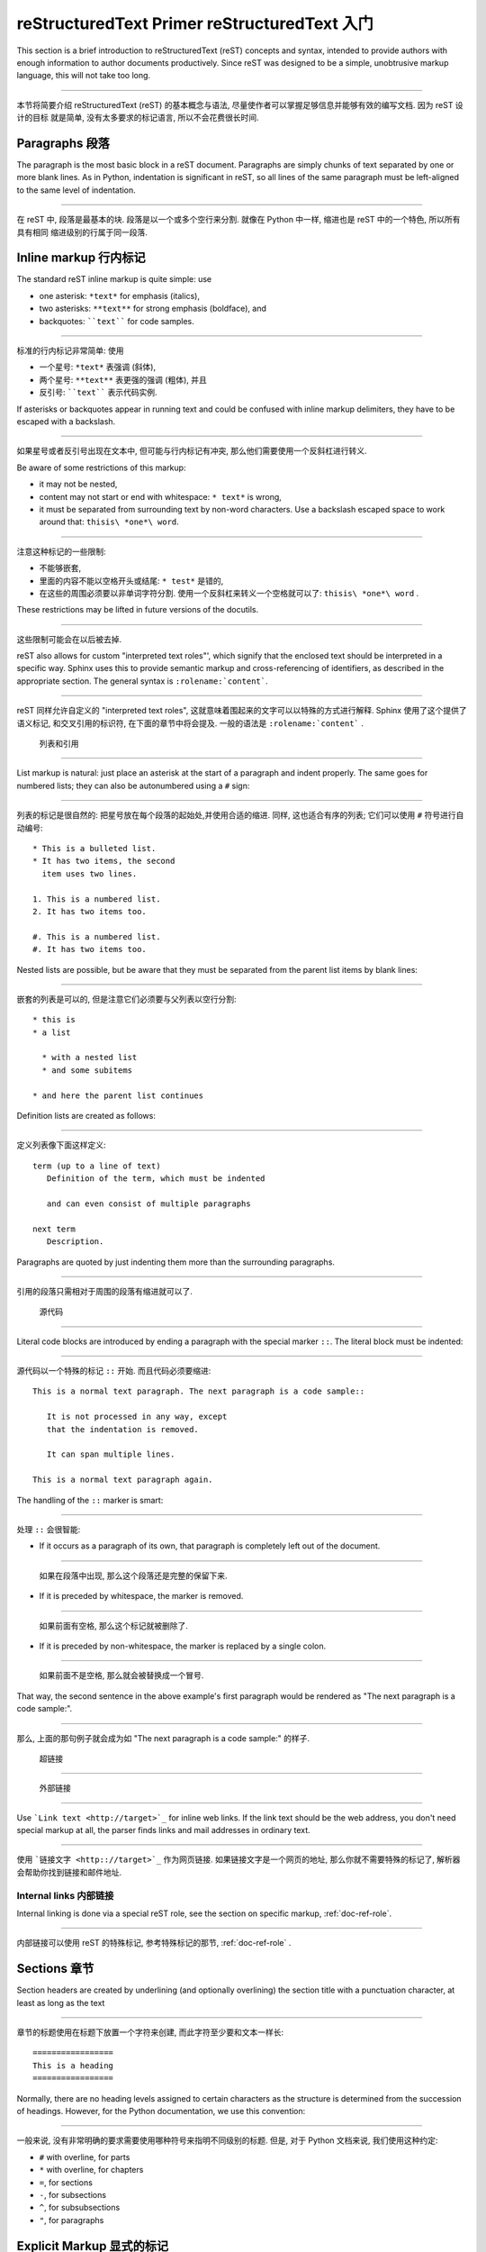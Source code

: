 .. highlightlang:: rest

reStructuredText Primer reStructuredText 入门
================================================

This section is a brief introduction to reStructuredText (reST) concepts and
syntax, intended to provide authors with enough information to author documents
productively.  Since reST was designed to be a simple, unobtrusive markup
language, this will not take too long.

---------------------------------------------------------------------------

本节将简要介绍 reStructuredText (reST) 的基本概念与语法, 
尽量使作者可以掌握足够信息并能够有效的编写文档. 因为 reST 设计的目标
就是简单, 没有太多要求的标记语言, 所以不会花费很长时间. 

.. seealso::

    The authoritative `reStructuredText User
    Documentation <http://docutils.sourceforge.net/rst.html>`_.


Paragraphs 段落
-----------------

The paragraph is the most basic block in a reST document.  Paragraphs are simply
chunks of text separated by one or more blank lines.  As in Python, indentation
is significant in reST, so all lines of the same paragraph must be left-aligned
to the same level of indentation.

---------------------------------------------------------------------------

在 reST 中, 段落是最基本的块. 段落是以一个或多个空行来分割. 
就像在 Python 中一样, 缩进也是 reST 中的一个特色, 所以所有具有相同
缩进级别的行属于同一段落. 

Inline markup 行内标记
--------------------------

The standard reST inline markup is quite simple: use

* one asterisk: ``*text*`` for emphasis (italics),
* two asterisks: ``**text**`` for strong emphasis (boldface), and
* backquotes: ````text```` for code samples.

---------------------------------------------------------------------------

标准的行内标记非常简单: 使用

* 一个星号: ``*text*`` 表强调 (斜体),
* 两个星号: ``**text**`` 表更强的强调 (粗体), 并且
* 反引号: ````text```` 表示代码实例.

If asterisks or backquotes appear in running text and could be confused with
inline markup delimiters, they have to be escaped with a backslash.

---------------------------------------------------------------------------

如果星号或者反引号出现在文本中, 但可能与行内标记有冲突,
那么他们需要使用一个反斜杠进行转义. 

Be aware of some restrictions of this markup:

* it may not be nested,
* content may not start or end with whitespace: ``* text*`` is wrong,
* it must be separated from surrounding text by non-word characters.  Use a
  backslash escaped space to work around that: ``thisis\ *one*\ word``.

---------------------------------------------------------------------------

注意这种标记的一些限制:

* 不能够嵌套,
* 里面的内容不能以空格开头或结尾: ``* test*`` 是错的,
* 在这些的周围必须要以非单词字符分割. 
  使用一个反斜杠来转义一个空格就可以了: ``thisis\ *one*\ word`` .

These restrictions may be lifted in future versions of the docutils.

---------------------------------------------------------------------------

这些限制可能会在以后被去掉.

reST also allows for custom "interpreted text roles"', which signify that the
enclosed text should be interpreted in a specific way.  Sphinx uses this to
provide semantic markup and cross-referencing of identifiers, as described in
the appropriate section.  The general syntax is ``:rolename:`content```.

---------------------------------------------------------------------------

reST 同样允许自定义的 "interpreted text roles", 
这就意味着围起来的文字可以以特殊的方式进行解释.
Sphinx 使用了这个提供了语义标记, 和交叉引用的标识符,
在下面的章节中将会提及. 一般的语法是 ``:rolename:`content``` .


 列表和引用
------------------------------

List markup is natural: just place an asterisk at the start of a paragraph and
indent properly.  The same goes for numbered lists; they can also be
autonumbered using a ``#`` sign:

---------------------------------------------------------------------------

列表的标记是很自然的: 把星号放在每个段落的起始处,并使用合适的缩进.
同样, 这也适合有序的列表; 它们可以使用 ``#`` 符号进行自动编号:

::

   * This is a bulleted list.
   * It has two items, the second
     item uses two lines.

   1. This is a numbered list.
   2. It has two items too.

   #. This is a numbered list.
   #. It has two items too.


Nested lists are possible, but be aware that they must be separated from the
parent list items by blank lines:

---------------------------------------------------------------------------

嵌套的列表是可以的, 但是注意它们必须要与父列表以空行分割:

::

   * this is
   * a list

     * with a nested list
     * and some subitems

   * and here the parent list continues

Definition lists are created as follows:

---------------------------------------------------------------------------

定义列表像下面这样定义:

::

   term (up to a line of text)
      Definition of the term, which must be indented

      and can even consist of multiple paragraphs

   next term
      Description.


Paragraphs are quoted by just indenting them more than the surrounding
paragraphs.

---------------------------------------------------------------------------

引用的段落只需相对于周围的段落有缩进就可以了.


 源代码
----------------------

Literal code blocks are introduced by ending a paragraph with the special marker
``::``.  The literal block must be indented:

---------------------------------------------------------------------------

源代码以一个特殊的标记 ``::`` 开始. 而且代码必须要缩进::

   This is a normal text paragraph. The next paragraph is a code sample::

      It is not processed in any way, except
      that the indentation is removed.

      It can span multiple lines.

   This is a normal text paragraph again.

The handling of the ``::`` marker is smart:

---------------------------------------------------------------------------

处理 ``::`` 会很智能:

* If it occurs as a paragraph of its own, that paragraph is completely left
  out of the document.
  
---------------------------------------------------------------------------

  如果在段落中出现, 那么这个段落还是完整的保留下来.

* If it is preceded by whitespace, the marker is removed.

---------------------------------------------------------------------------

  如果前面有空格, 那么这个标记就被删除了.

* If it is preceded by non-whitespace, the marker is replaced by a single
  colon.

---------------------------------------------------------------------------

  如果前面不是空格, 那么就会被替换成一个冒号.

That way, the second sentence in the above example's first paragraph would be
rendered as "The next paragraph is a code sample:".

---------------------------------------------------------------------------

那么, 上面的那句例子就会成为如 "The next paragraph is a code sample:"
的样子.


 超链接
---------------------

 外部链接
^^^^^^^^^^^^^^^^^^^^^^^^^

Use ```Link text <http://target>`_`` for inline web links.  If the link text
should be the web address, you don't need special markup at all, the parser
finds links and mail addresses in ordinary text.

---------------------------------------------------------------------------

使用 ```链接文字 <http:://target>`_`` 作为网页链接. 
如果链接文字是一个网页的地址, 那么你就不需要特殊的标记了,
解析器会帮助你找到链接和邮件地址.

Internal links 内部链接
^^^^^^^^^^^^^^^^^^^^^^^^^^

Internal linking is done via a special reST role, see the section on specific
markup, :ref:`doc-ref-role`.

---------------------------------------------------------------------------

内部链接可以使用 reST 的特殊标记, 参考特殊标记的那节, :ref:`doc-ref-role` .


Sections 章节
----------------

Section headers are created by underlining (and optionally overlining) the
section title with a punctuation character, at least as long as the text

---------------------------------------------------------------------------

章节的标题使用在标题下放置一个字符来创建, 而此字符至少要和文本一样长:

::

   =================
   This is a heading
   =================

Normally, there are no heading levels assigned to certain characters as the
structure is determined from the succession of headings.  However, for the
Python documentation, we use this convention:

---------------------------------------------------------------------------

一般来说, 没有非常明确的要求需要使用哪种符号来指明不同级别的标题.
但是, 对于 Python 文档来说, 我们使用这种约定:

* ``#`` with overline, for parts
* ``*`` with overline, for chapters
* ``=``, for sections
* ``-``, for subsections
* ``^``, for subsubsections
* ``"``, for paragraphs


Explicit Markup 显式的标记
---------------------------

"Explicit markup" is used in reST for most constructs that need special
handling, such as footnotes, specially-highlighted paragraphs, comments, and
generic directives.

---------------------------------------------------------------------------

在 reST 中, "Explicit markup" 用于那些需要额外处理的构造,
比如脚注, 特殊高亮的段落, 注释, 和通用的指示符.

An explicit markup block begins with a line starting with ``..`` followed by
whitespace and is terminated by the next paragraph at the same level of
indentation.  (There needs to be a blank line between explicit markup and normal
paragraphs.  This may all sound a bit complicated, but it is intuitive enough
when you write it.)

---------------------------------------------------------------------------

一个显式的标记块一般以 ``..`` 开始, 然后后面跟着空白,
并且以与其相同级别的缩进表示结束. (当然, 此处我们还需要一个空白行来分隔
标记块与正常的段落. 这可能听起来有点复杂, 但是当你写它的时候, 它就变得非常直观.)


 指示符
-------------------

A directive is a generic block of explicit markup.  Besides roles, it is one of
the extension mechanisms of reST, and Sphinx makes heavy use of it.

---------------------------------------------------------------------------

一个指示符就是一个普通的显式标记块. 它是一个 reST 可扩展的部分,
在 Sphinx 中使用了大量的这种标记.

Basically, a directive consists of a name, arguments, options and content. (Keep
this terminology in mind, it is used in the next chapter describing custom
directives.)  Looking at this example, 

---------------------------------------------------------------------------

最基本的, 一个指示符包含一个名字, 参数, 选项和内容.
(请记住这个术语, 它将在下一章描述) 请看下面的例子,

::

   .. function:: foo(x)
                 foo(y, z)
      :bar: no

      Return a line of text input from the user.

``function`` is the directive name.  It is given two arguments here, the
remainder of the first line and the second line, as well as one option ``bar``
(as you can see, options are given in the lines immediately following the
arguments and indicated by the colons).

---------------------------------------------------------------------------

``function`` 是一个指示符的名字. 此处给了两个参数 (即前面两行剩下的) ,
和选项 ``bar`` (就像你看到的, 选项是紧跟参数的, 并且通过冒号指明) .

The directive content follows after a blank line and is indented relative to the
directive start.

---------------------------------------------------------------------------

而后面的内容, 则是在一个空白行之后, 并且相对于指示符的开头有一定的缩进.


Footnotes 脚注
------------------

For footnotes, use ``[#]_`` to mark the footnote location, and add the footnote
body at the bottom of the document after a "Footnotes" rubric heading, like so:

---------------------------------------------------------------------------

对于脚注, 使用 ``[#]_`` 来标记脚注的位置, 并增加一个脚注的主体在文档的后面,
像这样:

::

   Lorem ipsum [#]_ dolor sit amet ... [#]_

   .. rubric:: Footnotes

   .. [#] Text of the first footnote.
   .. [#] Text of the second footnote.

You can also explicitly number the footnotes for better context.

---------------------------------------------------------------------------

你可以使用显式的数字.


Comments 注释
--------------

Every explicit markup block which isn't a valid markup construct (like the
footnotes above) is regarded as a comment.

---------------------------------------------------------------------------

每一个显示的标记块如果没有一个合法的标记构造就会被认为是注释.


Source encoding 代码的编码
------------------------------

Since the easiest way to include special characters like em dashes or copyright
signs in reST is to directly write them as Unicode characters, one has to
specify an encoding:

---------------------------------------------------------------------------

为了以最简单的方式包含一些特殊字符, 我们将使用 Unicode 字符, 但需要指明一种编码方式:

All Python documentation source files must be in UTF-8 encoding, and the HTML
documents written from them will be in that encoding as well.

---------------------------------------------------------------------------

所有的 Python 文档的源代码都将是 UTF-8 的编码, 而生成的 HTML 文档也将是这种编码.


Gotchas
-------

There are some problems one commonly runs into while authoring reST documents:

* **Separation of inline markup:** As said above, inline markup spans must be
  separated from the surrounding text by non-word characters, you have to use
  an escaped space to get around that.

